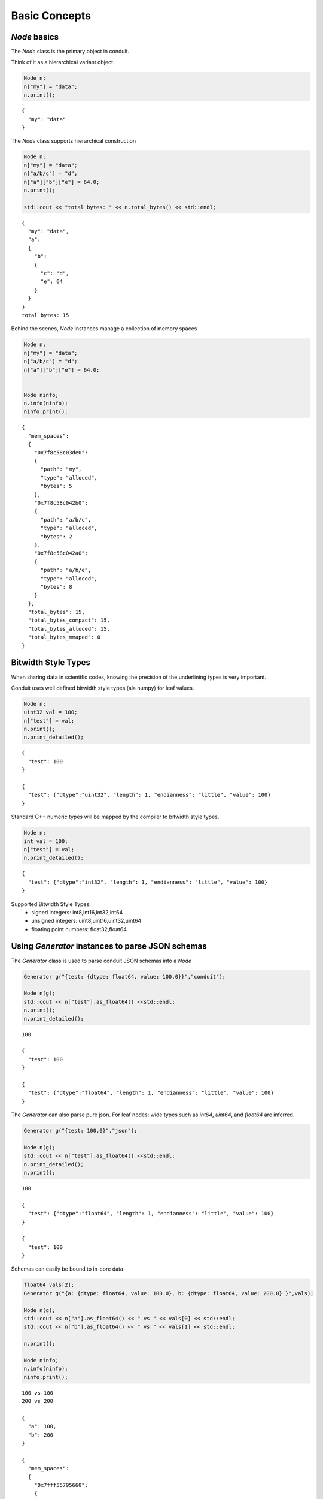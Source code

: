 .. ############################################################################
.. # Copyright (c) 2014-2015, Lawrence Livermore National Security, LLC.
.. # 
.. # Produced at the Lawrence Livermore National Laboratory
.. # 
.. # LLNL-CODE-666778
.. # 
.. # All rights reserved.
.. # 
.. # This file is part of Conduit. 
.. # 
.. # For details, see https://lc.llnl.gov/conduit/.
.. # 
.. # Please also read conduit/LICENSE
.. # 
.. # Redistribution and use in source and binary forms, with or without 
.. # modification, are permitted provided that the following conditions are met:
.. # 
.. # * Redistributions of source code must retain the above copyright notice, 
.. #   this list of conditions and the disclaimer below.
.. # 
.. # * Redistributions in binary form must reproduce the above copyright notice,
.. #   this list of conditions and the disclaimer (as noted below) in the
.. #   documentation and/or other materials provided with the distribution.
.. # 
.. # * Neither the name of the LLNS/LLNL nor the names of its contributors may
.. #   be used to endorse or promote products derived from this software without
.. #   specific prior written permission.
.. # 
.. # THIS SOFTWARE IS PROVIDED BY THE COPYRIGHT HOLDERS AND CONTRIBUTORS "AS IS"
.. # AND ANY EXPRESS OR IMPLIED WARRANTIES, INCLUDING, BUT NOT LIMITED TO, THE
.. # IMPLIED WARRANTIES OF MERCHANTABILITY AND FITNESS FOR A PARTICULAR PURPOSE
.. # ARE DISCLAIMED. IN NO EVENT SHALL LAWRENCE LIVERMORE NATIONAL SECURITY,
.. # LLC, THE U.S. DEPARTMENT OF ENERGY OR CONTRIBUTORS BE LIABLE FOR ANY
.. # DIRECT, INDIRECT, INCIDENTAL, SPECIAL, EXEMPLARY, OR CONSEQUENTIAL 
.. # DAMAGES  (INCLUDING, BUT NOT LIMITED TO, PROCUREMENT OF SUBSTITUTE GOODS
.. # OR SERVICES; LOSS OF USE, DATA, OR PROFITS; OR BUSINESS INTERRUPTION)
.. # HOWEVER CAUSED AND ON ANY THEORY OF LIABILITY, WHETHER IN CONTRACT, 
.. # STRICT LIABILITY, OR TORT (INCLUDING NEGLIGENCE OR OTHERWISE) ARISING
.. # IN ANY WAY OUT OF THE USE OF THIS SOFTWARE, EVEN IF ADVISED OF THE 
.. # POSSIBILITY OF SUCH DAMAGE.
.. # 
.. ############################################################################

======================
Basic Concepts
======================

*Node* basics
----------------

The *Node* class is the primary object in conduit.

Think of it as a hierarchical variant object.

.. code:: cpp

    Node n;
    n["my"] = "data";
    n.print(); 

.. parsed-literal::

    
    {
      "my": "data"
    }


The *Node* class supports hierarchical construction

.. code:: cpp

    Node n;
    n["my"] = "data";
    n["a/b/c"] = "d";
    n["a"]["b"]["e"] = 64.0;
    n.print();
    
    std::cout << "total bytes: " << n.total_bytes() << std::endl;


.. parsed-literal::

    
    {
      "my": "data",
      "a": 
      {
        "b": 
        {
          "c": "d",
          "e": 64
        }
      }
    }
    total bytes: 15


Behind the scenes, *Node* instances manage a collection of memory spaces

.. code:: cpp

    Node n;
    n["my"] = "data";
    n["a/b/c"] = "d";
    n["a"]["b"]["e"] = 64.0;
    
    
    Node ninfo;
    n.info(ninfo);
    ninfo.print();

.. parsed-literal::

    
    {
      "mem_spaces": 
      {
        "0x7f8c58c03de0": 
        {
          "path": "my",
          "type": "alloced",
          "bytes": 5
        },
        "0x7f8c58c042b0": 
        {
          "path": "a/b/c",
          "type": "alloced",
          "bytes": 2
        },
        "0x7f8c58c042a0": 
        {
          "path": "a/b/e",
          "type": "alloced",
          "bytes": 8
        }
      },
      "total_bytes": 15,
      "total_bytes_compact": 15,
      "total_bytes_alloced": 15,
      "total_bytes_mmaped": 0
    }


Bitwidth Style Types
--------------------------------

When sharing data in scientific codes, knowing the precision of the underlining types is very important.

Conduit uses well defined bitwidth style types (ala numpy) for leaf values.

.. code:: cpp

    Node n;
    uint32 val = 100;
    n["test"] = val;
    n.print();
    n.print_detailed();

.. parsed-literal::

    
    {
      "test": 100
    }
    
    {
      "test": {"dtype":"uint32", "length": 1, "endianness": "little", "value": 100}
    }


Standard C++ numeric types will be mapped by the compiler to bitwidth style types.

.. code:: cpp

    Node n;
    int val = 100;
    n["test"] = val;
    n.print_detailed();

.. parsed-literal::

    
    {
      "test": {"dtype":"int32", "length": 1, "endianness": "little", "value": 100}
    }


Supported Bitwidth Style Types:
 - signed integers: int8,int16,int32,int64
 - unsigned integers: uint8,uint16,uint32,uint64
 - floating point numbers: float32,float64

Using *Generator* instances to parse JSON schemas
---------------------------------------------------

The *Generator* class is used to parse conduit JSON schemas into a *Node*


.. code:: cpp

    Generator g("{test: {dtype: float64, value: 100.0}}","conduit");
    
    Node n(g);
    std::cout << n["test"].as_float64() <<std::endl;
    n.print();
    n.print_detailed();

.. parsed-literal::

    100
    
    {
      "test": 100
    }
    
    {
      "test": {"dtype":"float64", "length": 1, "endianness": "little", "value": 100}
    }


The *Generator* can also parse pure json. For leaf nodes: wide types such as *int64*, *uint64*, and *float64* are inferred.


.. code:: cpp

    Generator g("{test: 100.0}","json");
    
    Node n(g);
    std::cout << n["test"].as_float64() <<std::endl;
    n.print_detailed();
    n.print();

.. parsed-literal::

    100
    
    {
      "test": {"dtype":"float64", "length": 1, "endianness": "little", "value": 100}
    }
    
    {
      "test": 100
    }


Schemas can easily be bound to in-core data


.. code:: cpp

    float64 vals[2];
    Generator g("{a: {dtype: float64, value: 100.0}, b: {dtype: float64, value: 200.0} }",vals);
    
    Node n(g);
    std::cout << n["a"].as_float64() << " vs " << vals[0] << std::endl; 
    std::cout << n["b"].as_float64() << " vs " << vals[1] << std::endl; 
    
    n.print();
                    
    Node ninfo;
    n.info(ninfo);
    ninfo.print();

.. parsed-literal::

    100 vs 100
    200 vs 200
    
    {
      "a": 100,
      "b": 200
    }
    
    {
      "mem_spaces": 
      {
        "0x7fff55795660": 
        {
          "path": "a",
          "type": "external"
        }
      },
      "total_bytes": 16,
      "total_bytes_compact": 16,
      "total_bytes_alloced": 0,
      "total_bytes_mmaped": 0
    }


Compaction and Serialization
--------------------------------

*Nodes* can be compacted for serialization


.. code:: cpp

    float64 vals[] = { 100.0,-100.0,200.0,-200.0,300.0,-300.0,400.0,-400.0,500.0,-500.0};
    Generator g1("{dtype: float64, length: 5, stride: 16}",vals);
    Generator g2("{dtype: float64, length: 5, stride: 16, offset:8}",vals);
    
    
    Node n1(g1);
    n1.print();
    
    Node n2(g2);
    n2.print();
    
    Node ninfo;
    n1.info(ninfo);
    ninfo.print();
    
    
    Node n1c;
    n1.compact_to(n1c);
    
    n1c.print();
    n1c.schema().print();
    n1c.info(ninfo);
    ninfo.print();
    
    Node n2c;
    n2.compact_to(n2c);
    
    n2c.print();
    n2c.info(ninfo);
    ninfo.print();


.. parsed-literal::

    [100, 200, 300, 400, 500]
    [-100, -200, -300, -400, -500]
    
    {
      "mem_spaces": 
      {
        "0x7fff520e1680": 
        {
          "path": "",
          "type": "external"
        }
      },
      "total_bytes": 80,
      "total_bytes_compact": 40,
      "total_bytes_alloced": 0,
      "total_bytes_mmaped": 0
    }
    [100, 200, 300, 400, 500]
    {"dtype":"float64", "length": 5, "offset": 0, "stride": 8, "element_bytes": 8, "endianness": "little"}
    
    {
      "mem_spaces": 
      {
        "0x7f8f88500f50": 
        {
          "path": "",
          "type": "alloced",
          "bytes": 40
        }
      },
      "total_bytes": 40,
      "total_bytes_compact": 40,
      "total_bytes_alloced": 40,
      "total_bytes_mmaped": 0
    }
    [-100, -200, -300, -400, -500]
    
    {
      "mem_spaces": 
      {
        "0x7f8f885006b0": 
        {
          "path": "",
          "type": "alloced",
          "bytes": 40
        }
      },
      "total_bytes": 40,
      "total_bytes_compact": 40,
      "total_bytes_alloced": 40,
      "total_bytes_mmaped": 0
    }


